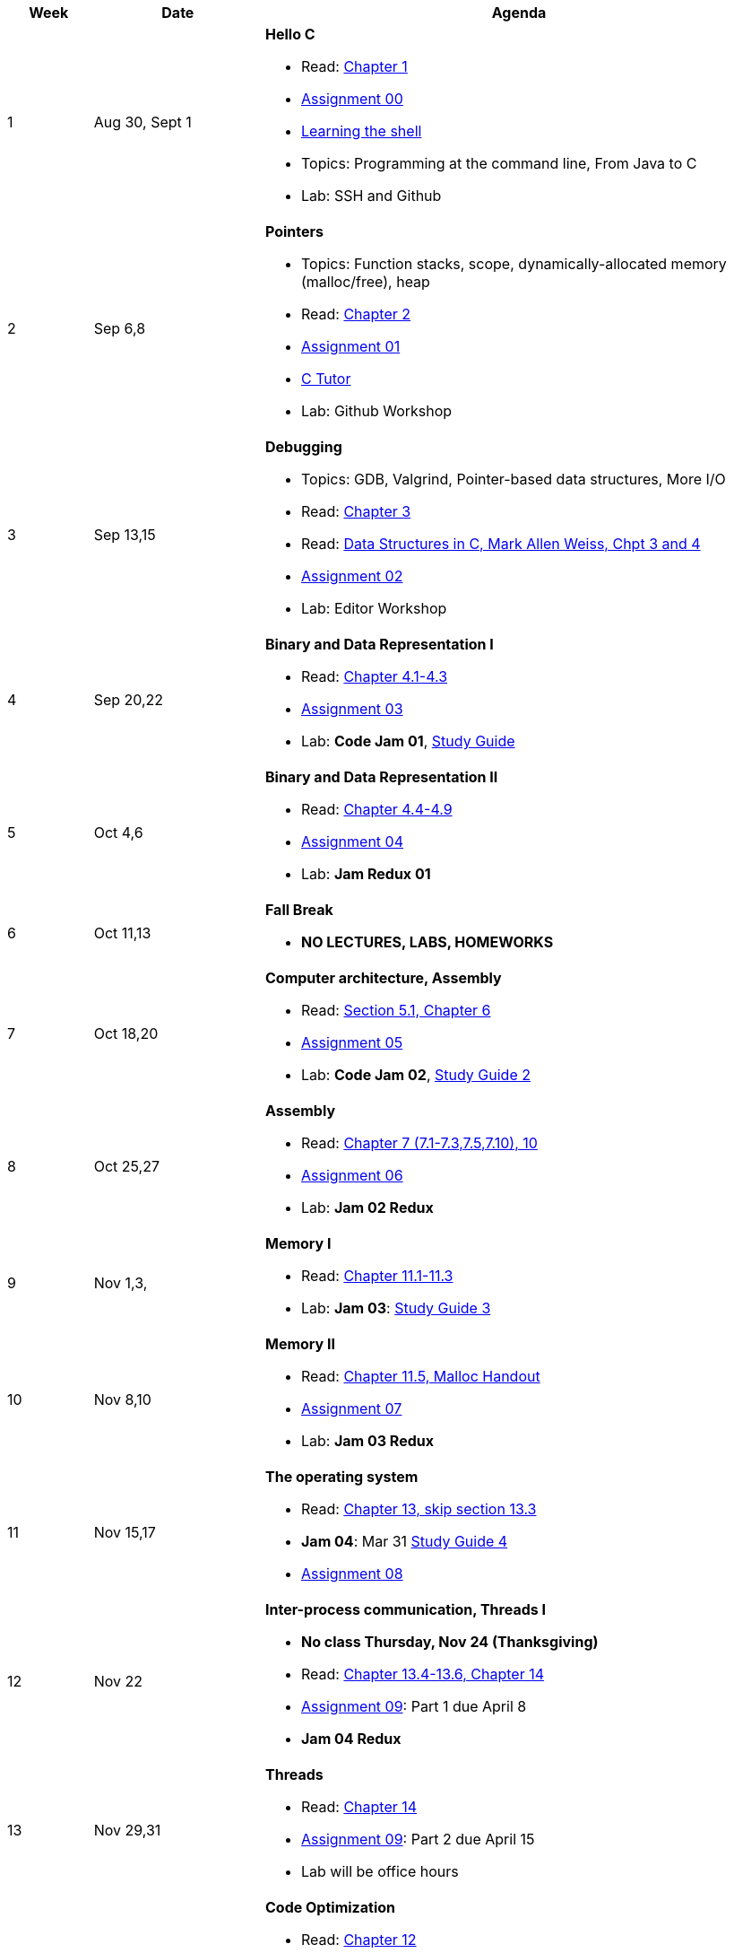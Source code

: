 

[cols="1,2,6a", options="header"]
|===
| Week 
| Date 
| Agenda

//-----------------------------
| 1
| Aug 30, Sept 1 anchor:week01[]
| *Hello C* 

* Read: link:https://diveintosystems.org/singlepage/[Chapter 1] 
* link:assts/asst00.html[Assignment 00]
* link:http://linuxcommand.org/lc3_learning_the_shell.php[Learning the shell]
* Topics: Programming at the command line, From Java to C 
* Lab: SSH and Github

//-----------------------------
| 2 
| Sep 6,8 anchor:week02[]
| *Pointers* 

* Topics: Function stacks, scope, dynamically-allocated memory (malloc/free), heap
* Read: link:https://diveintosystems.org/singlepage/[Chapter 2] 
* link:assts/asst01.html[Assignment 01]
* link:https://pythontutor.com/c.html#mode=edit[C Tutor]
* Lab: Github Workshop
// TODO * link:https://github.com/BrynMawr-CS223-F22/git-workshop[Github workshop] and link:https://github.com/BrynMawr-CS223-S22/git-workshop/blob/main/SSHSetup.md[Setting up SSH keys for Github]

//-----------------------------
|3
|Sep 13,15 anchor:week03[]
|*Debugging* 

* Topics: GDB, Valgrind, Pointer-based data structures, More I/O
* Read: link:https://diveintosystems.org/singlepage/[Chapter 3] 
* Read: link:http://svslibrary.pbworks.com/f/Data+Structures+and+Algorithm+Analysis+in+C+-+Mark+Allen+Weiss.pdf[Data Structures in C, Mark Allen Weiss, Chpt 3 and 4]
* link:assts/asst02.html[Assignment 02]
* Lab: Editor Workshop

//-----------------------------
|4
|Sep 20,22 anchor:week04[]
|*Binary and Data Representation I* 

* Read: link:https://diveintosystems.org/singlepage/[Chapter 4.1-4.3] 
* link:assts/asst03.html[Assignment 03]
* Lab: **Code Jam 01**, link:studyguide1.html[Study Guide]

//-----------------------------
|5
|Oct 4,6 anchor:week05[]
|*Binary and Data Representation II* 

* Read: link:https://diveintosystems.org/singlepage/[Chapter 4.4-4.9] 
* link:assts/asst04.html[Assignment 04]
* Lab: **Jam Redux 01**

//-----------------------------
|6
|Oct 11,13 anchor:week06[]
|*Fall Break*

* *NO LECTURES, LABS, HOMEWORKS*

//-----------------------------
|7
|Oct 18,20 anchor:week07[]
|*Computer architecture, Assembly* 

* Read: link:https://diveintosystems.org/singlepage/[Section 5.1, Chapter 6] 
* link:assts/asst05.html[Assignment 05]
* Lab: **Code Jam 02**, link:studyguide2.html[Study Guide 2]

//-----------------------------
|8
|Oct 25,27 anchor:week08[]
|*Assembly* 

* Read: link:https://diveintosystems.org/singlepage/[Chapter 7 (7.1-7.3,7.5,7.10), 10] 
* link:assts/asst06.html[Assignment 06]
* Lab: **Jam 02 Redux**

//-----------------------------
|9
|Nov 1,3, anchor:week09[]
|*Memory I* 

* Read: link:https://diveintosystems.org/singlepage/[Chapter 11.1-11.3] 
* Lab: **Jam 03**: link:studyguide3.html[Study Guide 3]

//-----------------------------
|10
|Nov 8,10 anchor:week10[]
|*Memory II*

* Read: link:https://diveintosystems.org/singlepage/[Chapter 11.5, Malloc Handout] 
* link:assts/asst07.html[Assignment 07]
* Lab: **Jam 03 Redux**

//-----------------------------
|11
|Nov 15,17 anchor:week11[]
|*The operating system* 

* Read: link:https://diveintosystems.org/singlepage/[Chapter 13, skip section 13.3] 
* **Jam 04**: Mar 31 link:studyguide4.html[Study Guide 4]
* link:assts/asst08.html[Assignment 08]

//-----------------------------
|12
|Nov 22 anchor:week12[]
|*Inter-process communication, Threads I* 

* *No class Thursday, Nov 24 (Thanksgiving)*
* Read: link:https://diveintosystems.org/singlepage/[Chapter 13.4-13.6, Chapter 14] 
* link:assts/asst09.html[Assignment 09]: Part 1 due April 8
* **Jam 04 Redux**

//-----------------------------
|13
|Nov 29,31 anchor:week13[]
|*Threads* 

* Read: link:https://diveintosystems.org/singlepage/[Chapter 14] 
* link:assts/asst09.html[Assignment 09]: Part 2 due April 15
* Lab will be office hours

//-----------------------------
|14
|Dec 6,8 anchor:week14[]
|*Code Optimization* 

* Read: link:https://diveintosystems.org/singlepage/[Chapter 12] 
* link:assts/asst10.html[Assignment 10]
* Lab: **Jam 05**, link:studyguide5.html[Study Guide 5]
* link:studyguide-final.html[Final Study Guide]

|===


